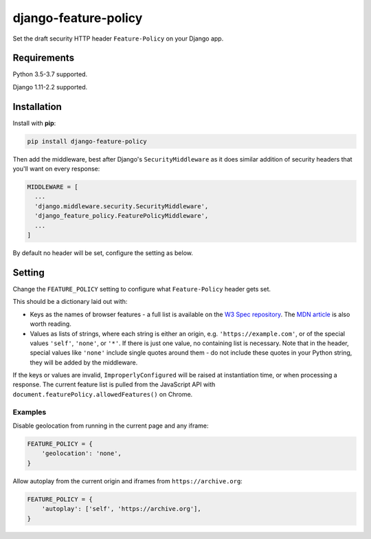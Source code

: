 django-feature-policy
=====================

.. image:: https://img.shields.io/travis/adamchainz/django-feature-policy/master.svg
        :target: https://travis-ci.org/adamchainz/django-feature-policy

.. image:: https://img.shields.io/pypi/v/django-feature-policy.svg
        :target: https://pypi.python.org/pypi/django-feature-policy

.. image:: https://img.shields.io/badge/code%20style-black-000000.svg
    :target: https://github.com/python/black

Set the draft security HTTP header ``Feature-Policy`` on your Django app.

Requirements
------------

Python 3.5-3.7 supported.

Django 1.11-2.2 supported.

Installation
------------

Install with **pip**:

.. code-block:: sh

    pip install django-feature-policy

Then add the middleware, best after Django's ``SecurityMiddleware`` as it does
similar addition of security headers that you'll want on every response:

.. code-block:: python

    MIDDLEWARE = [
      ...
      'django.middleware.security.SecurityMiddleware',
      'django_feature_policy.FeaturePolicyMiddleware',
      ...
    ]

By default no header will be set, configure the setting as below.

Setting
-------

Change the ``FEATURE_POLICY`` setting to configure what ``Feature-Policy``
header gets set.

This should be a dictionary laid out with:

* Keys as the names of browser features - a full list is available on the
  `W3 Spec repository`_. The `MDN article`_ is also worth reading.
* Values as lists of strings, where each string is either an origin, e.g.
  ``'https://example.com'``, or of the special values ``'self'``, ``'none'``,
  or ``'*'``. If there is just one value, no containing list is necessary. Note
  that in the header, special values like ``'none'`` include single quotes
  around them - do not include these quotes in your Python string, they will be
  added by the middleware.

.. _W3 Spec repository: https://github.com/w3c/webappsec-feature-policy/blob/master/features.md
.. _MDN article: https://developer.mozilla.org/en-US/docs/Web/HTTP/Feature_Policy#Browser_compatibility

If the keys or values are invalid, ``ImproperlyConfigured`` will be raised at
instantiation time, or when processing a response. The current feature list is
pulled from the JavaScript API with
``document.featurePolicy.allowedFeatures()`` on Chrome.

Examples
~~~~~~~~

Disable geolocation from running in the current page and any iframe:

.. code-block:: python

    FEATURE_POLICY = {
        'geolocation': 'none',
    }

Allow autoplay from the current origin and iframes from
``https://archive.org``:

.. code-block:: python

    FEATURE_POLICY = {
        'autoplay': ['self', 'https://archive.org'],
    }
